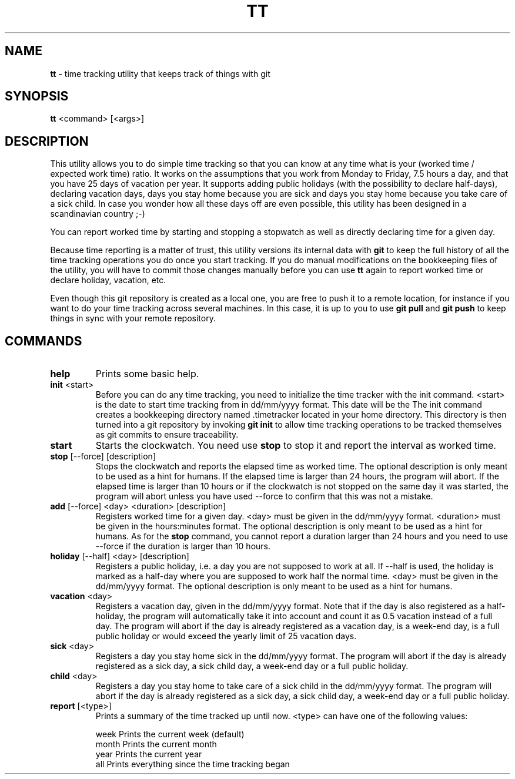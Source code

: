 .TH TT 1
.SH NAME
.B tt
- time tracking utility that keeps track of things with git
.SH SYNOPSIS
.B tt
<command> [<args>]
.SH DESCRIPTION
This utility allows you to do simple time tracking so that you can know at any time
what is your (worked time / expected work time) ratio. It works on the assumptions that you
work from Monday to Friday, 7.5 hours a day, and that you have 25 days of vacation
per year. It supports adding public holidays (with the possibility to declare half-days),
declaring vacation days, days you stay home because you are sick and days you stay home
because you take care of a sick child. In case you wonder how all these days off are even
possible, this utility has been designed in a scandinavian country ;-)

You can report worked time by starting and stopping a stopwatch as well as directly declaring time
for a given day.

Because time reporting is a matter of trust, this utility versions its internal data with \fBgit\fR to
keep the full history of all the time tracking operations you do once you start tracking. If you do
manual modifications on the bookkeeping files of the utility, you will have to commit those
changes manually before you can use \fBtt\fR again to report worked time or declare holiday,
vacation, etc.

Even though this git repository is created as a local one, you are free to
push it to a remote location, for instance if you want to do your time tracking across several
machines. In this case, it is up to you to use \fBgit pull\fR and \fBgit push\fR to keep things in sync
with your remote repository.

.SH COMMANDS
.TP
.B help
Prints some basic help.

.TP
\fBinit\fR <start>
Before you can do any time tracking, you need to initialize the time tracker with the init command.
<start> is the date to start time tracking from in dd/mm/yyyy format. This date will be the
The init command creates a bookkeeping directory named .timetracker located in your home directory.
This directory is then turned into a git repository by invoking \fBgit init\fR to allow time
tracking operations to be tracked themselves as git commits to ensure traceability.

.TP
.B start
Starts the clockwatch. You need use \fBstop\fR to stop it and report the interval as worked time.

.TP
\fBstop\fR [--force] [description]
Stops the clockwatch and reports the elapsed time as worked time. The optional description
is only meant to be used as a hint for humans. If the elapsed time is larger than 24 hours,
the program will abort. If the elapsed time is larger than 10 hours or if the clockwatch is not
stopped on the same day it was started, the program will abort unless you have used --force to
confirm that this was not a mistake.

.TP
\fBadd\fR [--force] <day> <duration> [description]
Registers worked time for a given day. <day> must be given in the dd/mm/yyyy format.
<duration> must be given in the hours:minutes format. The optional description
is only meant to be used as a hint for humans. As for the \fBstop\fR command, you cannot
report a duration larger than 24 hours and you need to use --force if the duration is
larger than 10 hours.

.TP
\fBholiday\fR [--half] <day> [description]
Registers a public holiday, i.e. a day you are not supposed to work at all. If --half is used,
the holiday is marked as a half-day where you are supposed to work half the normal time.
<day> must be given in the dd/mm/yyyy format. The optional description
is only meant to be used as a hint for humans.

.TP
\fBvacation\fR <day>
Registers a vacation day, given in the dd/mm/yyyy format. Note that if the day is also registered
as a half-holiday, the program will automatically take it into account and count it as 0.5 vacation
instead of a full day. The program will abort if the day is already registered as a vacation day,
is a week-end day, is a full public holiday or would exceed the yearly limit of 25 vacation days.

.TP
\fBsick\fR <day>
Registers a day you stay home sick in the dd/mm/yyyy format. The program will abort if the day
is already registered as a sick day, a sick child day, a week-end day or a full public holiday.

.TP
\fBchild\fR <day>
Registers a day you stay home to take care of a sick child in the dd/mm/yyyy format. The program
will abort if the day is already registered as a sick day, a sick child day, a week-end day or a
full public holiday.

.TP
\fBreport\fR [<type>]
Prints a summary of the time tracked up until now. <type> can have one of the following values:

.ti 1.6i
week\0\0\0\0Prints the current week (default)
.ti 1.6i
month\0\0\0Prints the current month
.ti 1.6i
year\0\0\0\0Prints the current year
.ti 1.6i
all\0\0\0\0\0Prints everything since the time tracking began
